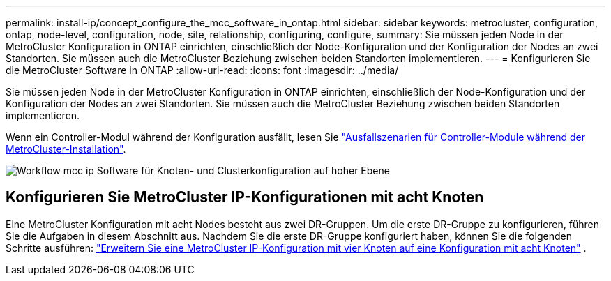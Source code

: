 ---
permalink: install-ip/concept_configure_the_mcc_software_in_ontap.html 
sidebar: sidebar 
keywords: metrocluster, configuration, ontap, node-level, configuration, node, site, relationship, configuring, configure, 
summary: Sie müssen jeden Node in der MetroCluster Konfiguration in ONTAP einrichten, einschließlich der Node-Konfiguration und der Konfiguration der Nodes an zwei Standorten. Sie müssen auch die MetroCluster Beziehung zwischen beiden Standorten implementieren. 
---
= Konfigurieren Sie die MetroCluster Software in ONTAP
:allow-uri-read: 
:icons: font
:imagesdir: ../media/


[role="lead"]
Sie müssen jeden Node in der MetroCluster Konfiguration in ONTAP einrichten, einschließlich der Node-Konfiguration und der Konfiguration der Nodes an zwei Standorten. Sie müssen auch die MetroCluster Beziehung zwischen beiden Standorten implementieren.

Wenn ein Controller-Modul während der Konfiguration ausfällt, lesen Sie link:../disaster-recovery/concept_choosing_the_correct_recovery_procedure_parent_concept.html#controller-module-failure-scenarios-during-metrocluster-installation["Ausfallszenarien für Controller-Module während der MetroCluster-Installation"].

image::../media/workflow_mcc_ip_high_level_node_and_cluster_configuration_software.svg[Workflow mcc ip Software für Knoten- und Clusterkonfiguration auf hoher Ebene]



== Konfigurieren Sie MetroCluster IP-Konfigurationen mit acht Knoten

Eine MetroCluster Konfiguration mit acht Nodes besteht aus zwei DR-Gruppen. Um die erste DR-Gruppe zu konfigurieren, führen Sie die Aufgaben in diesem Abschnitt aus. Nachdem Sie die erste DR-Gruppe konfiguriert haben, können Sie die folgenden Schritte ausführen: link:../upgrade/task_expand_a_four_node_mcc_ip_configuration.html["Erweitern Sie eine MetroCluster IP-Konfiguration mit vier Knoten auf eine Konfiguration mit acht Knoten"] .
